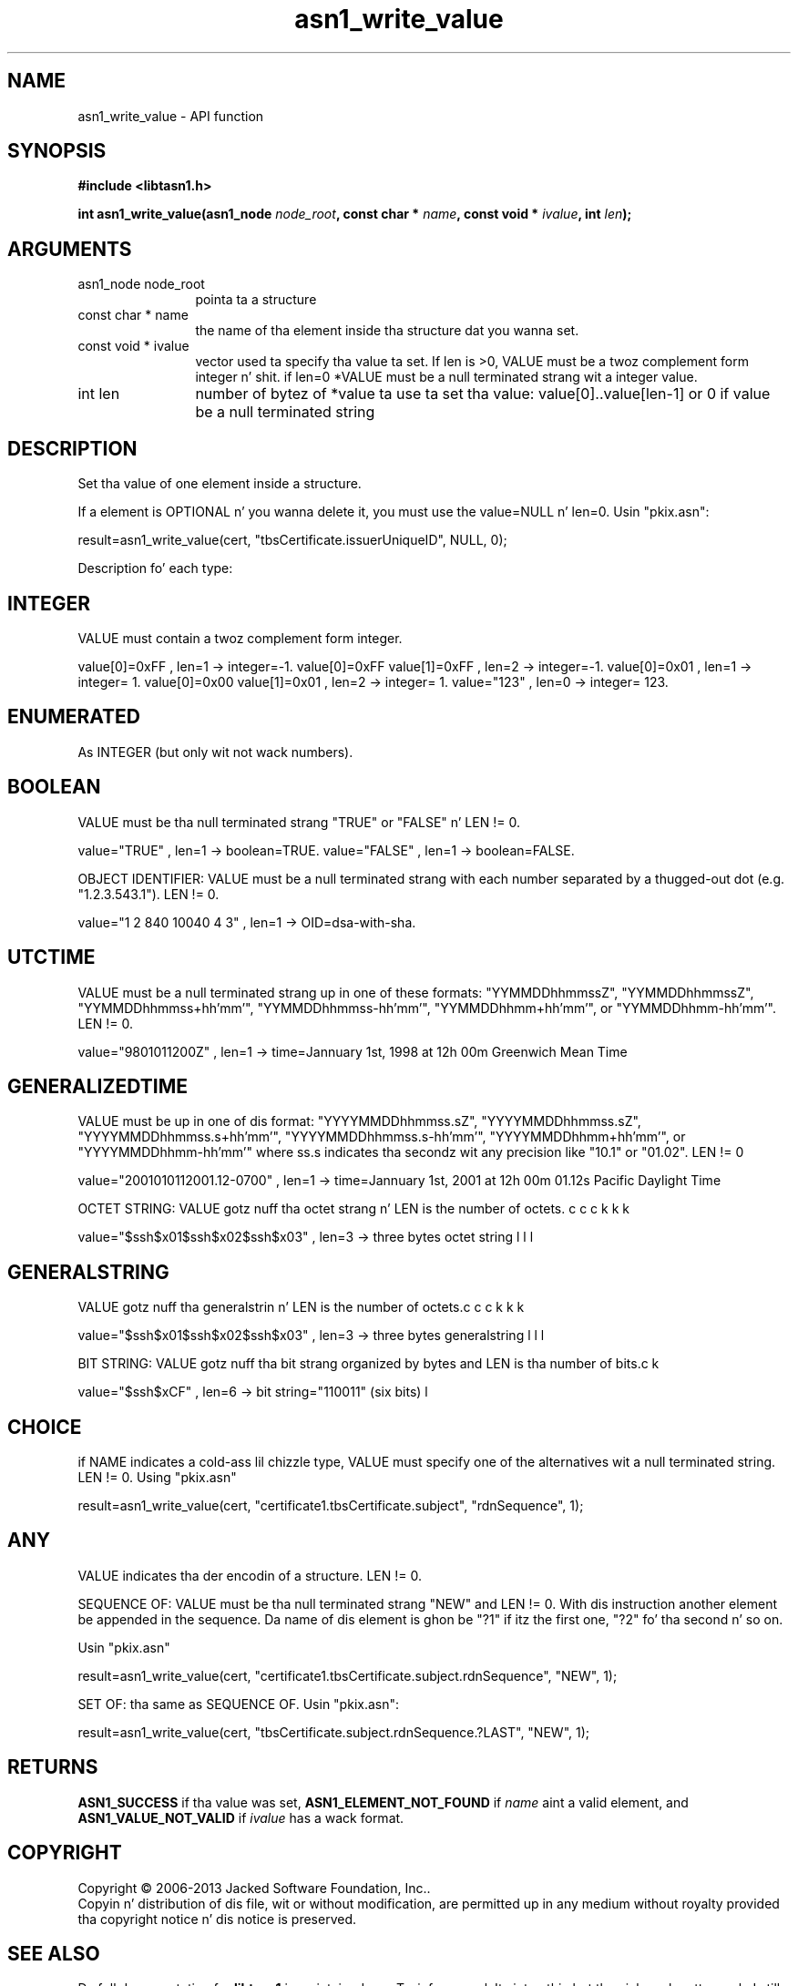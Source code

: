 .\" DO NOT MODIFY THIS FILE!  Dat shiznit was generated by gdoc.
.TH "asn1_write_value" 3 "4.0" "libtasn1" "libtasn1"
.SH NAME
asn1_write_value \- API function
.SH SYNOPSIS
.B #include <libtasn1.h>
.sp
.BI "int asn1_write_value(asn1_node " node_root ", const char * " name ", const void * " ivalue ", int " len ");"
.SH ARGUMENTS
.IP "asn1_node node_root" 12
pointa ta a structure
.IP "const char * name" 12
the name of tha element inside tha structure dat you wanna set.
.IP "const void * ivalue" 12
vector used ta specify tha value ta set. If len is >0,
VALUE must be a twoz complement form integer n' shit.  if len=0 *VALUE
must be a null terminated strang wit a integer value.
.IP "int len" 12
number of bytez of *value ta use ta set tha value:
value[0]..value[len\-1] or 0 if value be a null terminated string
.SH "DESCRIPTION"
Set tha value of one element inside a structure.

If a element is OPTIONAL n' you wanna delete it, you must use
the value=NULL n' len=0.  Usin "pkix.asn":

result=asn1_write_value(cert, "tbsCertificate.issuerUniqueID",
NULL, 0);

Description fo' each type:
.SH "INTEGER"
VALUE must contain a twoz complement form integer.

value[0]=0xFF ,               len=1 \-> integer=\-1.
value[0]=0xFF value[1]=0xFF , len=2 \-> integer=\-1.
value[0]=0x01 ,               len=1 \-> integer= 1.
value[0]=0x00 value[1]=0x01 , len=2 \-> integer= 1.
value="123"                 , len=0 \-> integer= 123.
.SH "ENUMERATED"
As INTEGER (but only wit not wack numbers).
.SH "BOOLEAN"
VALUE must be tha null terminated strang "TRUE" or
"FALSE" n' LEN != 0.

value="TRUE" , len=1 \-> boolean=TRUE.
value="FALSE" , len=1 \-> boolean=FALSE.

OBJECT IDENTIFIER: VALUE must be a null terminated strang with
each number separated by a thugged-out dot (e.g. "1.2.3.543.1").  LEN != 0.

value="1 2 840 10040 4 3" , len=1 \-> OID=dsa\-with\-sha.
.SH "UTCTIME"
VALUE must be a null terminated strang up in one of these
formats: "YYMMDDhhmmssZ", "YYMMDDhhmmssZ",
"YYMMDDhhmmss+hh'mm'", "YYMMDDhhmmss\-hh'mm'",
"YYMMDDhhmm+hh'mm'", or "YYMMDDhhmm\-hh'mm'".  LEN != 0.

value="9801011200Z" , len=1 \-> time=Jannuary 1st, 1998
at 12h 00m Greenwich Mean Time
.SH "GENERALIZEDTIME"
VALUE must be up in one of dis format:
"YYYYMMDDhhmmss.sZ", "YYYYMMDDhhmmss.sZ",
"YYYYMMDDhhmmss.s+hh'mm'", "YYYYMMDDhhmmss.s\-hh'mm'",
"YYYYMMDDhhmm+hh'mm'", or "YYYYMMDDhhmm\-hh'mm'" where ss.s
indicates tha secondz wit any precision like "10.1" or "01.02".
LEN != 0

value="2001010112001.12\-0700" , len=1 \-> time=Jannuary
1st, 2001 at 12h 00m 01.12s Pacific Daylight Time

OCTET STRING: VALUE gotz nuff tha octet strang n' LEN is the
number of octets.

value="$\backslash$x01$\backslash$x02$\backslash$x03" ,
len=3 \-> three bytes octet string
.SH "GENERALSTRING"
VALUE gotz nuff tha generalstrin n' LEN is the
number of octets.

value="$\backslash$x01$\backslash$x02$\backslash$x03" ,
len=3 \-> three bytes generalstring

BIT STRING: VALUE gotz nuff tha bit strang organized by bytes and
LEN is tha number of bits.

value="$\backslash$xCF" , len=6 \-> bit string="110011" (six
bits)
.SH "CHOICE"
if NAME indicates a cold-ass lil chizzle type, VALUE must specify one of
the alternatives wit a null terminated string. LEN != 0. Using
"pkix.asn"\:

result=asn1_write_value(cert,
"certificate1.tbsCertificate.subject", "rdnSequence",
1);
.SH "ANY"
VALUE indicates tha der encodin of a structure.  LEN != 0.

SEQUENCE OF: VALUE must be tha null terminated strang "NEW" and
LEN != 0. With dis instruction another element be appended in
the sequence. Da name of dis element is ghon be "?1" if itz the
first one, "?2" fo' tha second n' so on.

Usin "pkix.asn"\:

result=asn1_write_value(cert,
"certificate1.tbsCertificate.subject.rdnSequence", "NEW", 1);

SET OF: tha same as SEQUENCE OF.  Usin "pkix.asn":

result=asn1_write_value(cert,
"tbsCertificate.subject.rdnSequence.?LAST", "NEW", 1);
.SH "RETURNS"
\fBASN1_SUCCESS\fP if tha value was set,
\fBASN1_ELEMENT_NOT_FOUND\fP if  \fIname\fP aint a valid element, and
\fBASN1_VALUE_NOT_VALID\fP if  \fIivalue\fP has a wack format.
.SH COPYRIGHT
Copyright \(co 2006-2013 Jacked Software Foundation, Inc..
.br
Copyin n' distribution of dis file, wit or without modification,
are permitted up in any medium without royalty provided tha copyright
notice n' dis notice is preserved.
.SH "SEE ALSO"
Da full documentation for
.B libtasn1
is maintained as a Texinfo manual. It aint nuthin but tha nick nack patty wack, I still gots tha bigger sack.  If the
.B info
and
.B libtasn1
programs is properly installed at yo' crib, tha command
.IP
.B info libtasn1
.PP
should hit you wit access ta tha complete manual.
As a alternatizzle you may obtain tha manual from:
.IP
.B http://www.gnu.org/software/libtasn1/manual/
.PP
